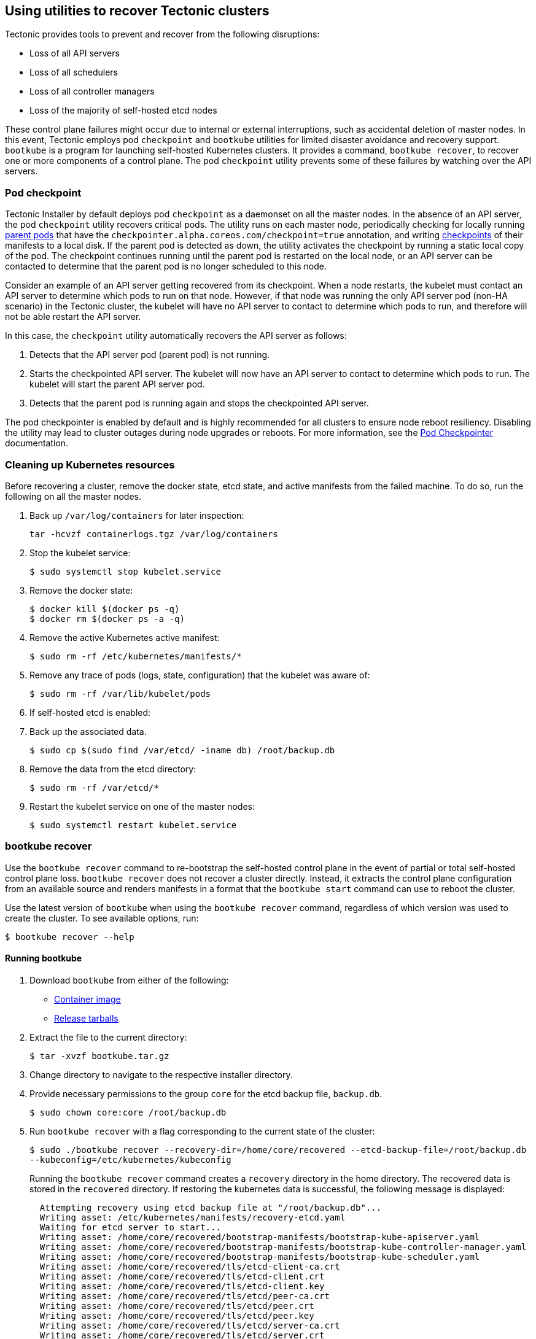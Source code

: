 Using utilities to recover Tectonic clusters
--------------------------------------------

Tectonic provides tools to prevent and recover from the following
disruptions:

* Loss of all API servers
* Loss of all schedulers
* Loss of all controller managers
* Loss of the majority of self-hosted etcd nodes

These control plane failures might occur due to internal or external
interruptions, such as accidental deletion of master nodes. In this
event, Tectonic employs pod `checkpoint` and `bootkube` utilities for
limited disaster avoidance and recovery support. `bootkube` is a program
for launching self-hosted Kubernetes clusters. It provides a command,
`bootkube recover`, to recover one or more components of a control
plane. The pod `checkpoint` utility prevents some of these failures by
watching over the API servers.

Pod checkpoint
~~~~~~~~~~~~~~

Tectonic Installer by default deploys pod `checkpoint` as a daemonset on
all the master nodes. In the absence of an API server, the pod
`checkpoint` utility recovers critical pods. The utility runs on each
master node, periodically checking for locally running
link:#key-concepts[parent pods] that have the
`checkpointer.alpha.coreos.com/checkpoint=true` annotation, and writing
link:#key-concepts[checkpoints] of their manifests to a local disk. If
the parent pod is detected as down, the utility activates the checkpoint
by running a static local copy of the pod. The checkpoint continues
running until the parent pod is restarted on the local node, or an API
server can be contacted to determine that the parent pod is no longer
scheduled to this node.

Consider an example of an API server getting recovered from its
checkpoint. When a node restarts, the kubelet must contact an API server
to determine which pods to run on that node. However, if that node was
running the only API server pod (non-HA scenario) in the Tectonic
cluster, the kubelet will have no API server to contact to determine
which pods to run, and therefore will not be able restart the API
server.

In this case, the `checkpoint` utility automatically recovers the API
server as follows:

1.  Detects that the API server pod (parent pod) is not running.
2.  Starts the checkpointed API server. The kubelet will now have an API
server to contact to determine which pods to run. The kubelet will start
the parent API server pod.
3.  Detects that the parent pod is running again and stops the
checkpointed API server.

The pod checkpointer is enabled by default and is highly recommended for
all clusters to ensure node reboot resiliency. Disabling the utility may
lead to cluster outages during node upgrades or reboots. For more
information, see the
https://github.com/kubernetes-incubator/bootkube/blob/master/cmd/checkpoint/README.md[Pod
Checkpointer] documentation.

Cleaning up Kubernetes resources
~~~~~~~~~~~~~~~~~~~~~~~~~~~~~~~~

Before recovering a cluster, remove the docker state, etcd state, and
active manifests from the failed machine. To do so, run the following on
all the master nodes.

1.  Back up `/var/log/containers` for later inspection:
+
`tar -hcvzf containerlogs.tgz /var/log/containers`
2.  Stop the kubelet service:
+
`$ sudo systemctl stop kubelet.service`
3.  Remove the docker state:
+
....
$ docker kill $(docker ps -q)
$ docker rm $(docker ps -a -q)
....
4.  Remove the active Kubernetes active manifest:
+
`$ sudo rm -rf /etc/kubernetes/manifests/*`
5.  Remove any trace of pods (logs, state, configuration) that the
kubelet was aware of:
+
`$ sudo rm -rf /var/lib/kubelet/pods`
6.  If self-hosted etcd is enabled:
1.  Back up the associated data.
+
`$ sudo cp $(sudo find /var/etcd/ -iname db) /root/backup.db`
2.  Remove the data from the etcd directory:
+
`$ sudo rm -rf /var/etcd/*`
7.  Restart the kubelet service on one of the master nodes:
+
`$ sudo systemctl restart kubelet.service`

bootkube recover
~~~~~~~~~~~~~~~~

Use the `bootkube recover` command to re-bootstrap the self-hosted
control plane in the event of partial or total self-hosted control plane
loss. `bootkube recover` does not recover a cluster directly. Instead,
it extracts the control plane configuration from an available source and
renders manifests in a format that the `bootkube start` command can use
to reboot the cluster.

Use the latest version of `bootkube` when using the `bootkube recover`
command, regardless of which version was used to create the cluster. To
see available options, run:

`$ bootkube recover --help`

Running bootkube
^^^^^^^^^^^^^^^^

1.  Download `bootkube` from either of the following:
* https://quay.io/repository/coreos/bootkube[Container image]
* https://github.com/kubernetes-incubator/bootkube/releases[Release
tarballs]
2.  Extract the file to the current directory:
+
`$ tar -xvzf  bootkube.tar.gz`
3.  Change directory to navigate to the respective installer directory.
4.  Provide necessary permissions to the group `core` for the etcd
backup file, `backup.db`.
+
`$ sudo chown core:core /root/backup.db`
5.  Run `bootkube recover` with a flag corresponding to the current
state of the cluster:
+
`$ sudo ./bootkube recover --recovery-dir=/home/core/recovered --etcd-backup-file=/root/backup.db --kubeconfig=/etc/kubernetes/kubeconfig`
+
Running the `bootkube recover` command creates a `recovery` directory in
the home directory. The recovered data is stored in the `recovered`
directory. If restoring the kubernetes data is successful, the following
message is displayed:
+
....
  Attempting recovery using etcd backup file at "/root/backup.db"...
  Writing asset: /etc/kubernetes/manifests/recovery-etcd.yaml
  Waiting for etcd server to start...
  Writing asset: /home/core/recovered/bootstrap-manifests/bootstrap-kube-apiserver.yaml
  Writing asset: /home/core/recovered/bootstrap-manifests/bootstrap-kube-controller-manager.yaml
  Writing asset: /home/core/recovered/bootstrap-manifests/bootstrap-kube-scheduler.yaml
  Writing asset: /home/core/recovered/tls/etcd-client-ca.crt
  Writing asset: /home/core/recovered/tls/etcd-client.crt
  Writing asset: /home/core/recovered/tls/etcd-client.key
  Writing asset: /home/core/recovered/tls/etcd/peer-ca.crt
  Writing asset: /home/core/recovered/tls/etcd/peer.crt
  Writing asset: /home/core/recovered/tls/etcd/peer.key
  Writing asset: /home/core/recovered/tls/etcd/server-ca.crt
  Writing asset: /home/core/recovered/tls/etcd/server.crt
  Writing asset: /home/core/recovered/tls/etcd/server.key
  Writing asset: /home/core/recovered/tls/secrets/kube-apiserver/etcd-client-ca.crt
  Writing asset: /home/core/recovered/tls/secrets/kube-apiserver/etcd-client.crt
  Writing asset: /home/core/recovered/tls/secrets/kube-apiserver/etcd-client.key
  Writing asset: /home/core/recovered/tls/secrets/kube-apiserver/service-account.pub
  Writing asset: /home/core/recovered/tls/secrets/kube-apiserver/apiserver.crt
  Writing asset: /home/core/recovered/tls/secrets/kube-apiserver/apiserver.key
  Writing asset: /home/core/recovered/tls/secrets/kube-apiserver/ca.crt
  Writing asset: /home/core/recovered/tls/secrets/kube-controller-manager/ca.crt
  Writing asset: /home/core/recovered/tls/secrets/kube-controller-manager/service-account.key
  Writing asset: /home/core/recovered/bootstrap-manifests/bootstrap-etcd.yaml
  Writing asset: /home/core/recovered/etcd/bootstrap-etcd-service.json
  Writing asset: /home/core/recovered/etcd/migrate-etcd-cluster.json
  Writing asset: /home/core/recovered/auth/kubeconfig
....
6.  Run `bootkube start` to reboot the cluster.
+
`$ sudo ./bootkube start --asset-dir=/home/core/recovered`

Supported cluster states and corresponding recovery methods are given
below.

Recovery with a running API server
^^^^^^^^^^^^^^^^^^^^^^^^^^^^^^^^^^

If an API server is running but other control plane components are down,
preventing cluster functionality, the control plane can be extracted
directly from the API server:

....
$ bootkube recover --recovery-dir=recovered --kubeconfig=/etc/kubernetes/kubeconfig
....

Alternatively, use a rescue pod to recover the control plane as
explained in
https://coreos.com/tectonic/docs/latest/troubleshooting/controller-recovery.html[Disaster
recovery of scheduler and controller manager pods]. This method is
manual, but does not require `bootkube`.

Recovery with an external etcd cluster
^^^^^^^^^^^^^^^^^^^^^^^^^^^^^^^^^^^^^^

If an link:#key-concepts[external etcd] cluster is running, the control
plane can be extracted directly from etcd:

....
$ bootkube recover --recovery-dir=recovered --etcd-ca-path=/path/to/ca --etcd-certificate-path=/path/to/cert --etcd-private-key-path=/path/to/key --etcd-servers=https://<FQDN>:2379 --kubeconfig=/etc/kubernetes/kubeconfig
....

Replace `FQDN` with the DNS record pointing to the etcd cluster, and set
the proper paths to the etcd TLS key, certificate, and CA.

Recovery with an external etcd backup
^^^^^^^^^^^^^^^^^^^^^^^^^^^^^^^^^^^^^

1.  Recover the external etcd cluster from the backup.
+
For more information, see
https://coreos.com/etcd/docs/latest/op-guide/recovery.html[Disaster
recovery].
2.  Recover the control plane manifests:
+
....
$ bootkube recover --recovery-dir=recovered --etcd-ca-path=/path/to/ca --etcd-certificate-path=/path/to/cert --etcd-private-key-path=/path/to/key --etcd-servers=https://<FQDN>:2379 --kubeconfig=/etc/kubernetes/kubeconfig
....
+
Replace `FQDN` with the DNS record pointing to the recovered etcd
cluster, and set the proper paths to the etcd TLS key, certificate, and
CA.

Recovery with a provisioned etcd cluster
^^^^^^^^^^^^^^^^^^^^^^^^^^^^^^^^^^^^^^^^

If a link:#key-concepts[provisioned etcd] cluster is running, the
control plane can be extracted directly from etcd:

....
$ bootkube recover --recovery-dir=recovered --etcd-ca-path=/path/to/ca --etcd-certificate-path=/path/to/cert --etcd-private-key-path=/path/to/key --etcd-servers=https://<FQDN>:2379 --kubeconfig=/etc/kubernetes/kubeconfig
....

Replace `FQDN` with the DNS record pointing to the etcd cluster, and set
the proper paths to the etcd TLS key, certificate, and CA.

Recovery with a provisioned etcd backup
^^^^^^^^^^^^^^^^^^^^^^^^^^^^^^^^^^^^^^^

1.  Recover the provisioned cluster from the backup.
+
For more information, see
https://coreos.com/etcd/docs/latest/op-guide/recovery.html[Disaster
recovery].
2.  Recover the control plane manifests:
+
....
$ bootkube recover --recovery-dir=recovered --etcd-ca-path=/path/to/ca --etcd-certificate-path=/path/to/cert --etcd-private-key-path=/path/to/key --etcd-servers=https://<FQDN>:2379 --kubeconfig=/etc/kubernetes/kubeconfig
....
+
Replace `FQDN` with the DNS record pointing to the recovered etcd
cluster, and set the proper paths to the etcd TLS key, certificate, and
CA.

Recovery with a self-hosted etcd backup
^^^^^^^^^^^^^^^^^^^^^^^^^^^^^^^^^^^^^^^

If using self-hosted etcd, recovery is supported via reading from an
etcd backup file:

....
$ bootkube recover --recovery-dir=recovered --etcd-backup-file=backup --kubeconfig=/etc/kubernetes/kubeconfig
....

In addition to rebooting the control plane, this will also destroy and
recreate the self-hosted etcd cluster by using the backup.

Key concepts
~~~~~~~~~~~~

*Self-hosted Kubernetes*: Self-hosted Kubernetes runs all required and
optional components of a Kubernetes cluster on top of Kubernetes itself.
A kubelet manages itself and all the Kubernetes components by using
Kubernetes APIs. Tectonic clusters are self-hosted. For more
information, see
https://github.com/kubernetes/community/blob/master/contributors/design-proposals/self-hosted-kubernetes.md#what-is-self-hosted[self
hosted Kubernetes].

*Self-hosted etcd*: A self-hosted etcd cluster runs in containers
managed by Kubernetes. The term, self-hosted, itself implies that the
cluster is hosted inside Kubernetes. A self-hosted etcd is deployed by
using Tectonic Installer and is managed with Tectonic Console.

*Provisioned etcd*: Provisioned etcd clusters are deployed by the
Tectonic Installer on a platform of your choice. These clusters are not
controlled by Kubernetes, and therefore are not managed with Tectonic
Console.

*External etcd*: An external etcd cluster is created and managed by a
user outside of Tectonic Installer. Tectonic Installer assumes only
network connectivity to the external etcd cluster at the given URL. The
cluster cannot be managed with Tectonic Console.

*Parent pod*: The pod that is managed by the API server. The parent
pod’s manifest is backed up because it has the
`checkpointer.alpha.coreos.com/checkpoint=true` metadata annotation.

*Checkpoint of a pod*: A checkpoint is a local on-disk copy of the
manifest of a parent pod. A pod checkpoint ensures that existing local
pod state can be recovered in the absence of an API server. If a parent
pod stops running on the kubelet, though kubelet state indicates that it
should still be running, the checkpointer will use the checkpoint
manifest to run a temporary pod on the kubelet until the parent pod is
up.
